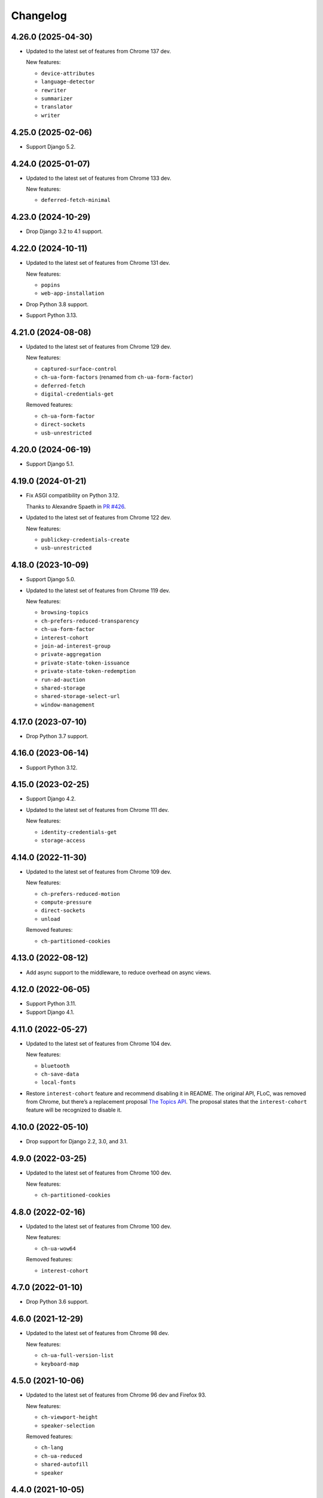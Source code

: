 =========
Changelog
=========

4.26.0 (2025-04-30)
-------------------

* Updated to the latest set of features from Chrome 137 dev.

  New features:

  * ``device-attributes``
  * ``language-detector``
  * ``rewriter``
  * ``summarizer``
  * ``translator``
  * ``writer``

4.25.0 (2025-02-06)
-------------------

* Support Django 5.2.

4.24.0 (2025-01-07)
-------------------

* Updated to the latest set of features from Chrome 133 dev.

  New features:

  * ``deferred-fetch-minimal``

4.23.0 (2024-10-29)
-------------------

* Drop Django 3.2 to 4.1 support.

4.22.0 (2024-10-11)
-------------------

* Updated to the latest set of features from Chrome 131 dev.

  New features:

  * ``popins``
  * ``web-app-installation``

* Drop Python 3.8 support.

* Support Python 3.13.

4.21.0 (2024-08-08)
-------------------

* Updated to the latest set of features from Chrome 129 dev.

  New features:

  * ``captured-surface-control``
  * ``ch-ua-form-factors`` (renamed from ``ch-ua-form-factor``)
  * ``deferred-fetch``
  * ``digital-credentials-get``

  Removed features:

  * ``ch-ua-form-factor``
  * ``direct-sockets``
  * ``usb-unrestricted``

4.20.0 (2024-06-19)
-------------------

* Support Django 5.1.

4.19.0 (2024-01-21)
-------------------

* Fix ASGI compatibility on Python 3.12.

  Thanks to Alexandre Spaeth in `PR #426 <https://github.com/adamchainz/django-permissions-policy/pull/426>`__.

* Updated to the latest set of features from Chrome 122 dev.

  New features:

  - ``publickey-credentials-create``
  - ``usb-unrestricted``

4.18.0 (2023-10-09)
-------------------

* Support Django 5.0.

* Updated to the latest set of features from Chrome 119 dev.

  New features:

  * ``browsing-topics``
  * ``ch-prefers-reduced-transparency``
  * ``ch-ua-form-factor``
  * ``interest-cohort``
  * ``join-ad-interest-group``
  * ``private-aggregation``
  * ``private-state-token-issuance``
  * ``private-state-token-redemption``
  * ``run-ad-auction``
  * ``shared-storage``
  * ``shared-storage-select-url``
  * ``window-management``

4.17.0 (2023-07-10)
-------------------

* Drop Python 3.7 support.

4.16.0 (2023-06-14)
-------------------

* Support Python 3.12.

4.15.0 (2023-02-25)
-------------------

* Support Django 4.2.

* Updated to the latest set of features from Chrome 111 dev.

  New features:

  - ``identity-credentials-get``
  - ``storage-access``

4.14.0 (2022-11-30)
-------------------

* Updated to the latest set of features from Chrome 109 dev.

  New features:

  - ``ch-prefers-reduced-motion``
  - ``compute-pressure``
  - ``direct-sockets``
  - ``unload``

  Removed features:

  - ``ch-partitioned-cookies``

4.13.0 (2022-08-12)
-------------------

* Add async support to the middleware, to reduce overhead on async views.

4.12.0 (2022-06-05)
-------------------

* Support Python 3.11.

* Support Django 4.1.

4.11.0 (2022-05-27)
-------------------

* Updated to the latest set of features from Chrome 104 dev.

  New features:

  - ``bluetooth``
  - ``ch-save-data``
  - ``local-fonts``

* Restore ``interest-cohort`` feature and recommend disabling it in README.
  The original API, FLoC, was removed from Chrome, but there’s a replacement proposal `The Topics API <https://github.com/patcg-individual-drafts/topics>`__.
  The proposal states that the ``interest-cohort`` feature will be recognized to disable it.

4.10.0 (2022-05-10)
-------------------

* Drop support for Django 2.2, 3.0, and 3.1.

4.9.0 (2022-03-25)
------------------

* Updated to the latest set of features from Chrome 100 dev.

  New features:

  - ``ch-partitioned-cookies``

4.8.0 (2022-02-16)
------------------

* Updated to the latest set of features from Chrome 100 dev.

  New features:

  - ``ch-ua-wow64``

  Removed features:

  - ``interest-cohort``

4.7.0 (2022-01-10)
------------------

* Drop Python 3.6 support.

4.6.0 (2021-12-29)
------------------

* Updated to the latest set of features from Chrome 98 dev.

  New features:

  - ``ch-ua-full-version-list``
  - ``keyboard-map``

4.5.0 (2021-10-06)
------------------

* Updated to the latest set of features from Chrome 96 dev and Firefox 93.

  New features:

  - ``ch-viewport-height``
  - ``speaker-selection``

  Removed features:

  - ``ch-lang``
  - ``ch-ua-reduced``
  - ``shared-autofill``
  - ``speaker``

4.4.0 (2021-10-05)
------------------

* Support Python 3.10.

4.3.0 (2021-09-28)
------------------

* Support Django 4.0.

4.2.0 (2021-08-07)
------------------

* Updated to the latest set of features from Chrome 94 dev.

  New features:

  - ``ch-ua-bitness``
  - ``ch-ua-reduced``

* Add type hints.

4.1.0 (2021-06-02)
------------------

* Updated to the latest set of features from Chrome 92 dev.

  New features:

  - ``attribution-reporting``
  - ``ch-prefers-color-scheme``
  - ``shared-autofill``
  - ``window-placement``

  Removed features:

  - ``conversion-tracking``

4.0.1 (2021-05-02)
------------------

* Improve setup instructions.

4.0.0 (2021-03-24)
------------------

* Rename the package from ``django-feature-policy`` to
  ``django-permissions-policy`` and the module name from
  ``django_feature_policy`` to ``django_permissions_policy`` accordingly.

* Stop sending the ``Feature-Policy`` header. Chrome now logs warnings if it is
  sent alongside ``Permissions-Policy``.

* Remove support for the legacy setting name ``FEATURE_POLICY`` and the old
  middleware alias ``FeaturePolicyMiddleware``.

* Stop distributing tests to reduce package size. Tests are not intended to be
  run outside of the tox setup in the repository. Repackagers can use GitHub's
  tarballs per tag.

3.8.0 (2021-03-13)
------------------

* Updated to the latest set of features from Chrome 91 dev.

  New features:

  - ``conversion-measurement``
  - ``interest-cohort``
  - ``otp-credentials``

  Removed features:

  - ``document-write``
  - ``downloads``
  - ``forms``
  - ``modals``
  - ``orientation-lock``
  - ``pointer-lock``
  - ``popups``
  - ``presentation``
  - ``scripts``
  - ``sync-script``
  - ``top-navigation``

3.7.0 (2021-01-25)
------------------

* Support Django 3.2.

3.6.0 (2020-12-13)
------------------

* Drop Python 3.5 support.
* Support Python 3.9.

3.5.0 (2020-10-11)
------------------

* Drop Django 2.0 and 2.1 support.
* Move license from ISC to MIT License.
* Update for the rename of the header from ``Feature-Policy`` to
  ``Permissions-Policy``. This means the middleware has been renamed to
  ``PermissionsPolicyMiddleware`` and the setting has been renamed to
  ``PERMISSIONS_POLICY``. The old names are supported as aliases for backwards
  compatibility. The middleware also sets both the old and new names for
  compatibility with older browsers.
* Updated to the latest set of features from Chrome 86.

  New features:

  - ``ch-ua-platform-version``
  - ``clipboard-read``
  - ``clipboard-write``
  - ``cross-origin-isolated``
  - ``gamepad``
  - ``publickey-credentials-get``

  Removed features:

  - ``layout-animations``
  - ``lazyload``
  - ``loading-frame-default-eager``
* Added features from Firefox 81. This adds some unique features, and restores
  some features that Chrome has removed.

  New features:

  - ``display-capture``
  - ``web-share``

  Restored features:

  - ``speaker``
  - ``vr``

3.4.0 (2020-05-24)
------------------

* Updated to the latest set of features from Chrome 83.

  New features:

  - ``ch-ua-full-version``
  - ``screen-wake-lock``

  Removed features:

  - ``font-display-late-swap``
  - ``oversized-images``
  - ``unoptimized-lossless-images``
  - ``unoptimized-lossless-images-strict``
  - ``unoptimized-lossy-images``
  - ``unsized-media``
  - ``wake-lock``

* Added Django 3.1 support.

3.3.0 (2020-04-09)
------------------

* Dropped Django 1.11 support. Only Django 2.0+ is supported now.
* Updated to the latest set of features from Chrome 81. This adds
  'ch-ua-mobile', removes 'document-access', and 'vr', and renames
  'downloads-without-user-activation' to 'downloads'.

3.2.0 (2020-01-19)
------------------

* Updated to the latest set of features from Chrome. This adds 2 new features:
  'document-access' and 'xr-spatial-tracking'. This also removes the 'speaker'
  since it has now been
  `removed from the w3c specification <https://github.com/w3c/webappsec-feature-policy/commit/18707d396e1d3f0be3de348fc432383cc8866e0b>`__.

3.1.0 (2019-11-15)
------------------

* Updated to the latest set of features from Chrome. This adds 17 new features:
  'ch-device-memory', 'ch-downlink', 'ch-dpr', 'ch-ect', 'ch-lang', 'ch-rtt',
  'ch-ua', 'ch-ua-arch', 'ch-ua-model', 'ch-ua-platform', 'ch-viewport-width',
  'ch-width', 'execution-while-not-rendered', and
  'execution-while-out-of-viewport'. Chrome has also removed support for
  'speaker' but since this is still in the specification, it has been left.
* Converted setuptools metadata to configuration file. This meant removing the
  ``__version__`` attribute from the package. If you want to inspect the
  installed version, use
  ``importlib.metadata.version("django-feature-policy")``
  (`docs <https://docs.python.org/3.8/library/importlib.metadata.html#distribution-versions>`__ /
  `backport <https://pypi.org/project/importlib-metadata/>`__).
* Support Python 3.8.

3.0.0 (2019-08-02)
------------------

* Updated to the latest set of features from Chrome. This removes
  'legacy-image-formats' and 'unoptimized-images', and adds 17 new features:
  'downloads-without-user-activation', 'focus-without-user-activation',
  'forms', 'hid', 'idle-detection', 'loading-frame-default-eager', 'modals',
  'orientation-lock', 'pointer-lock', 'popups', 'presentation', 'scripts',
  'serial', 'top-navigation', 'unoptimized-lossless-images',
  'unoptimized-lossless-images-strict' and  'unoptimized-lossy-images'. Note
  that most of these are still experimental as can be seen on the [W3C feature
  list](https://github.com/w3c/webappsec-feature-policy/blob/master/features.md).

* Stop marking the distributed wheel as universal. Python 2 was never supported
  so the wheel was never actually universal.

2.3.0 (2019-05-19)
------------------

* Update Python support to 3.5-3.7, as 3.4 has reached its end of life.

* Make the generated header deterministic by iterating the settings dict in
  sorted order.

* Support Django 1.11 for completeness.

2.2.0 (2019-05-08)
------------------

* Fix interpretation of '*' by not automatically adding quotes.
* Optimize header generation to reduce impact on every request.

2.1.0 (2019-04-28)
------------------

* Tested on Django 2.2. No changes were needed for compatibility.

2.0.0 (2019-03-29)
------------------

* Updated to the latest set of features from Chrome.
  'animations', 'image-compression', and 'max-downscaling-image' have been
  removed, whilst 'document-domain', 'font-display-late-swap',
  'layout-animations', 'oversized-images', 'unoptimized-images', and
  'wake-lock' have been added.
  See more at https://github.com/w3c/webappsec-feature-policy/blob/master/features.md .

1.0.1 (2019-01-02)
------------------

* Support for new 'lazyload' feature, per https://www.chromestatus.com/feature/5641405942726656.

1.0.0 (2018-10-24)
------------------

* First release, supporting adding the header with a middleware.
